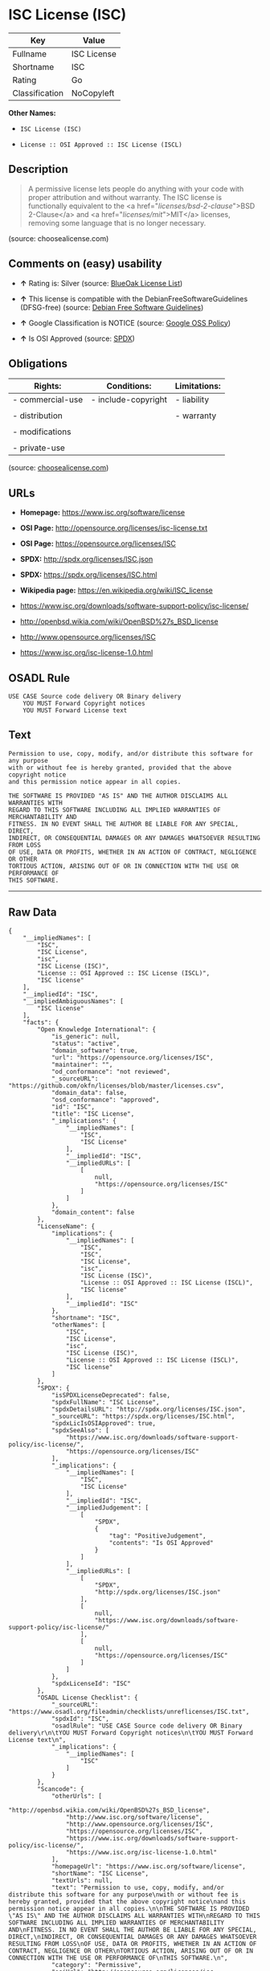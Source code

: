 * ISC License (ISC)

| Key              | Value         |
|------------------+---------------|
| Fullname         | ISC License   |
| Shortname        | ISC           |
| Rating           | Go            |
| Classification   | NoCopyleft    |

*Other Names:*

- =ISC License (ISC)=

- =License :: OSI Approved :: ISC License (ISCL)=

** Description

#+BEGIN_QUOTE
  A permissive license lets people do anything with your code with
  proper attribution and without warranty. The ISC license is
  functionally equivalent to the <a href="/licenses/bsd-2-clause/">BSD
  2-Clause</a> and <a href="/licenses/mit/">MIT</a> licenses, removing
  some language that is no longer necessary.
#+END_QUOTE

(source: choosealicense.com)

** Comments on (easy) usability

- *↑* Rating is: Silver (source:
  [[https://blueoakcouncil.org/list][BlueOak License List]])

- *↑* This license is compatible with the DebianFreeSoftwareGuidelines
  (DFSG-free) (source: [[https://wiki.debian.org/DFSGLicenses][Debian
  Free Software Guidelines]])

- *↑* Google Classification is NOTICE (source:
  [[https://opensource.google.com/docs/thirdparty/licenses/][Google OSS
  Policy]])

- *↑* Is OSI Approved (source:
  [[https://spdx.org/licenses/ISC.html][SPDX]])

** Obligations

| Rights:            | Conditions:           | Limitations:   |
|--------------------+-----------------------+----------------|
| - commercial-use   | - include-copyright   | - liability    |
|                    |                       |                |
| - distribution     |                       | - warranty     |
|                    |                       |                |
| - modifications    |                       |                |
|                    |                       |                |
| - private-use      |                       |                |
                                                             

(source:
[[https://github.com/github/choosealicense.com/blob/gh-pages/_licenses/isc.txt][choosealicense.com]])

** URLs

- *Homepage:* https://www.isc.org/software/license

- *OSI Page:* http://opensource.org/licenses/isc-license.txt

- *OSI Page:* https://opensource.org/licenses/ISC

- *SPDX:* http://spdx.org/licenses/ISC.json

- *SPDX:* https://spdx.org/licenses/ISC.html

- *Wikipedia page:* https://en.wikipedia.org/wiki/ISC_license

- https://www.isc.org/downloads/software-support-policy/isc-license/

- http://openbsd.wikia.com/wiki/OpenBSD%27s_BSD_license

- http://www.opensource.org/licenses/ISC

- https://www.isc.org/isc-license-1.0.html

** OSADL Rule

#+BEGIN_EXAMPLE
    USE CASE Source code delivery OR Binary delivery
    	YOU MUST Forward Copyright notices
    	YOU MUST Forward License text
#+END_EXAMPLE

** Text

#+BEGIN_EXAMPLE
    Permission to use, copy, modify, and/or distribute this software for any purpose
    with or without fee is hereby granted, provided that the above copyright notice
    and this permission notice appear in all copies.

    THE SOFTWARE IS PROVIDED "AS IS" AND THE AUTHOR DISCLAIMS ALL WARRANTIES WITH
    REGARD TO THIS SOFTWARE INCLUDING ALL IMPLIED WARRANTIES OF MERCHANTABILITY AND
    FITNESS. IN NO EVENT SHALL THE AUTHOR BE LIABLE FOR ANY SPECIAL, DIRECT,
    INDIRECT, OR CONSEQUENTIAL DAMAGES OR ANY DAMAGES WHATSOEVER RESULTING FROM LOSS
    OF USE, DATA OR PROFITS, WHETHER IN AN ACTION OF CONTRACT, NEGLIGENCE OR OTHER
    TORTIOUS ACTION, ARISING OUT OF OR IN CONNECTION WITH THE USE OR PERFORMANCE OF
    THIS SOFTWARE.
#+END_EXAMPLE

--------------

** Raw Data

#+BEGIN_EXAMPLE
    {
        "__impliedNames": [
            "ISC",
            "ISC License",
            "isc",
            "ISC License (ISC)",
            "License :: OSI Approved :: ISC License (ISCL)",
            "ISC license"
        ],
        "__impliedId": "ISC",
        "__impliedAmbiguousNames": [
            "ISC license"
        ],
        "facts": {
            "Open Knowledge International": {
                "is_generic": null,
                "status": "active",
                "domain_software": true,
                "url": "https://opensource.org/licenses/ISC",
                "maintainer": "",
                "od_conformance": "not reviewed",
                "_sourceURL": "https://github.com/okfn/licenses/blob/master/licenses.csv",
                "domain_data": false,
                "osd_conformance": "approved",
                "id": "ISC",
                "title": "ISC License",
                "_implications": {
                    "__impliedNames": [
                        "ISC",
                        "ISC License"
                    ],
                    "__impliedId": "ISC",
                    "__impliedURLs": [
                        [
                            null,
                            "https://opensource.org/licenses/ISC"
                        ]
                    ]
                },
                "domain_content": false
            },
            "LicenseName": {
                "implications": {
                    "__impliedNames": [
                        "ISC",
                        "ISC",
                        "ISC License",
                        "isc",
                        "ISC License (ISC)",
                        "License :: OSI Approved :: ISC License (ISCL)",
                        "ISC license"
                    ],
                    "__impliedId": "ISC"
                },
                "shortname": "ISC",
                "otherNames": [
                    "ISC",
                    "ISC License",
                    "isc",
                    "ISC License (ISC)",
                    "License :: OSI Approved :: ISC License (ISCL)",
                    "ISC license"
                ]
            },
            "SPDX": {
                "isSPDXLicenseDeprecated": false,
                "spdxFullName": "ISC License",
                "spdxDetailsURL": "http://spdx.org/licenses/ISC.json",
                "_sourceURL": "https://spdx.org/licenses/ISC.html",
                "spdxLicIsOSIApproved": true,
                "spdxSeeAlso": [
                    "https://www.isc.org/downloads/software-support-policy/isc-license/",
                    "https://opensource.org/licenses/ISC"
                ],
                "_implications": {
                    "__impliedNames": [
                        "ISC",
                        "ISC License"
                    ],
                    "__impliedId": "ISC",
                    "__impliedJudgement": [
                        [
                            "SPDX",
                            {
                                "tag": "PositiveJudgement",
                                "contents": "Is OSI Approved"
                            }
                        ]
                    ],
                    "__impliedURLs": [
                        [
                            "SPDX",
                            "http://spdx.org/licenses/ISC.json"
                        ],
                        [
                            null,
                            "https://www.isc.org/downloads/software-support-policy/isc-license/"
                        ],
                        [
                            null,
                            "https://opensource.org/licenses/ISC"
                        ]
                    ]
                },
                "spdxLicenseId": "ISC"
            },
            "OSADL License Checklist": {
                "_sourceURL": "https://www.osadl.org/fileadmin/checklists/unreflicenses/ISC.txt",
                "spdxId": "ISC",
                "osadlRule": "USE CASE Source code delivery OR Binary delivery\r\n\tYOU MUST Forward Copyright notices\n\tYOU MUST Forward License text\n",
                "_implications": {
                    "__impliedNames": [
                        "ISC"
                    ]
                }
            },
            "Scancode": {
                "otherUrls": [
                    "http://openbsd.wikia.com/wiki/OpenBSD%27s_BSD_license",
                    "http://www.isc.org/software/license",
                    "http://www.opensource.org/licenses/ISC",
                    "https://opensource.org/licenses/ISC",
                    "https://www.isc.org/downloads/software-support-policy/isc-license/",
                    "https://www.isc.org/isc-license-1.0.html"
                ],
                "homepageUrl": "https://www.isc.org/software/license",
                "shortName": "ISC License",
                "textUrls": null,
                "text": "Permission to use, copy, modify, and/or distribute this software for any purpose\nwith or without fee is hereby granted, provided that the above copyright notice\nand this permission notice appear in all copies.\n\nTHE SOFTWARE IS PROVIDED \"AS IS\" AND THE AUTHOR DISCLAIMS ALL WARRANTIES WITH\nREGARD TO THIS SOFTWARE INCLUDING ALL IMPLIED WARRANTIES OF MERCHANTABILITY AND\nFITNESS. IN NO EVENT SHALL THE AUTHOR BE LIABLE FOR ANY SPECIAL, DIRECT,\nINDIRECT, OR CONSEQUENTIAL DAMAGES OR ANY DAMAGES WHATSOEVER RESULTING FROM LOSS\nOF USE, DATA OR PROFITS, WHETHER IN AN ACTION OF CONTRACT, NEGLIGENCE OR OTHER\nTORTIOUS ACTION, ARISING OUT OF OR IN CONNECTION WITH THE USE OR PERFORMANCE OF\nTHIS SOFTWARE.\n",
                "category": "Permissive",
                "osiUrl": "http://opensource.org/licenses/isc-license.txt",
                "owner": "ISC - Internet Systems Consortium",
                "_sourceURL": "https://github.com/nexB/scancode-toolkit/blob/develop/src/licensedcode/data/licenses/isc.yml",
                "key": "isc",
                "name": "ISC License",
                "spdxId": "ISC",
                "_implications": {
                    "__impliedNames": [
                        "isc",
                        "ISC License",
                        "ISC"
                    ],
                    "__impliedId": "ISC",
                    "__impliedCopyleft": [
                        [
                            "Scancode",
                            "NoCopyleft"
                        ]
                    ],
                    "__calculatedCopyleft": "NoCopyleft",
                    "__impliedText": "Permission to use, copy, modify, and/or distribute this software for any purpose\nwith or without fee is hereby granted, provided that the above copyright notice\nand this permission notice appear in all copies.\n\nTHE SOFTWARE IS PROVIDED \"AS IS\" AND THE AUTHOR DISCLAIMS ALL WARRANTIES WITH\nREGARD TO THIS SOFTWARE INCLUDING ALL IMPLIED WARRANTIES OF MERCHANTABILITY AND\nFITNESS. IN NO EVENT SHALL THE AUTHOR BE LIABLE FOR ANY SPECIAL, DIRECT,\nINDIRECT, OR CONSEQUENTIAL DAMAGES OR ANY DAMAGES WHATSOEVER RESULTING FROM LOSS\nOF USE, DATA OR PROFITS, WHETHER IN AN ACTION OF CONTRACT, NEGLIGENCE OR OTHER\nTORTIOUS ACTION, ARISING OUT OF OR IN CONNECTION WITH THE USE OR PERFORMANCE OF\nTHIS SOFTWARE.\n",
                    "__impliedURLs": [
                        [
                            "Homepage",
                            "https://www.isc.org/software/license"
                        ],
                        [
                            "OSI Page",
                            "http://opensource.org/licenses/isc-license.txt"
                        ],
                        [
                            null,
                            "http://openbsd.wikia.com/wiki/OpenBSD%27s_BSD_license"
                        ],
                        [
                            null,
                            "http://www.isc.org/software/license"
                        ],
                        [
                            null,
                            "http://www.opensource.org/licenses/ISC"
                        ],
                        [
                            null,
                            "https://opensource.org/licenses/ISC"
                        ],
                        [
                            null,
                            "https://www.isc.org/downloads/software-support-policy/isc-license/"
                        ],
                        [
                            null,
                            "https://www.isc.org/isc-license-1.0.html"
                        ]
                    ]
                }
            },
            "OpenChainPolicyTemplate": {
                "isSaaSDeemed": "no",
                "licenseType": "permissive",
                "freedomOrDeath": "no",
                "typeCopyleft": "no",
                "_sourceURL": "https://github.com/OpenChain-Project/curriculum/raw/ddf1e879341adbd9b297cd67c5d5c16b2076540b/policy-template/Open%20Source%20Policy%20Template%20for%20OpenChain%20Specification%201.2.ods",
                "name": "ISC License",
                "commercialUse": true,
                "spdxId": "ISC",
                "_implications": {
                    "__impliedNames": [
                        "ISC"
                    ]
                }
            },
            "Debian Free Software Guidelines": {
                "LicenseName": "ISC license",
                "State": "DFSGCompatible",
                "_sourceURL": "https://wiki.debian.org/DFSGLicenses",
                "_implications": {
                    "__impliedNames": [
                        "ISC"
                    ],
                    "__impliedAmbiguousNames": [
                        "ISC license"
                    ],
                    "__impliedJudgement": [
                        [
                            "Debian Free Software Guidelines",
                            {
                                "tag": "PositiveJudgement",
                                "contents": "This license is compatible with the DebianFreeSoftwareGuidelines (DFSG-free)"
                            }
                        ]
                    ]
                },
                "Comment": null,
                "LicenseId": "ISC"
            },
            "BlueOak License List": {
                "BlueOakRating": "Silver",
                "url": "https://spdx.org/licenses/ISC.html",
                "isPermissive": true,
                "_sourceURL": "https://blueoakcouncil.org/list",
                "name": "ISC License",
                "id": "ISC",
                "_implications": {
                    "__impliedNames": [
                        "ISC"
                    ],
                    "__impliedJudgement": [
                        [
                            "BlueOak License List",
                            {
                                "tag": "PositiveJudgement",
                                "contents": "Rating is: Silver"
                            }
                        ]
                    ],
                    "__impliedCopyleft": [
                        [
                            "BlueOak License List",
                            "NoCopyleft"
                        ]
                    ],
                    "__calculatedCopyleft": "NoCopyleft",
                    "__impliedURLs": [
                        [
                            "SPDX",
                            "https://spdx.org/licenses/ISC.html"
                        ]
                    ]
                }
            },
            "OpenSourceInitiative": {
                "text": [
                    {
                        "url": "https://opensource.org/licenses/ISC",
                        "title": "HTML",
                        "media_type": "text/html"
                    }
                ],
                "identifiers": [
                    {
                        "identifier": "ISC",
                        "scheme": "DEP5"
                    },
                    {
                        "identifier": "ISC",
                        "scheme": "SPDX"
                    },
                    {
                        "identifier": "License :: OSI Approved :: ISC License (ISCL)",
                        "scheme": "Trove"
                    }
                ],
                "superseded_by": null,
                "_sourceURL": "https://opensource.org/licenses/",
                "name": "ISC License (ISC)",
                "other_names": [],
                "keywords": [
                    "osi-approved"
                ],
                "id": "ISC",
                "links": [
                    {
                        "note": "OSI Page",
                        "url": "https://opensource.org/licenses/ISC"
                    },
                    {
                        "note": "Wikipedia page",
                        "url": "https://en.wikipedia.org/wiki/ISC_license"
                    }
                ],
                "_implications": {
                    "__impliedNames": [
                        "ISC",
                        "ISC License (ISC)",
                        "ISC",
                        "ISC",
                        "License :: OSI Approved :: ISC License (ISCL)"
                    ],
                    "__impliedURLs": [
                        [
                            "OSI Page",
                            "https://opensource.org/licenses/ISC"
                        ],
                        [
                            "Wikipedia page",
                            "https://en.wikipedia.org/wiki/ISC_license"
                        ]
                    ]
                }
            },
            "Wikipedia": {
                "Distribution": {
                    "value": "Permissive",
                    "description": "distribution of the code to third parties"
                },
                "Linking": {
                    "value": "Permissive",
                    "description": "linking of the licensed code with code licensed under a different license (e.g. when the code is provided as a library)"
                },
                "Publication date": "June 2003",
                "_sourceURL": "https://en.wikipedia.org/wiki/Comparison_of_free_and_open-source_software_licenses",
                "Koordinaten": {
                    "name": "ISC license",
                    "version": null,
                    "spdxId": "ISC"
                },
                "_implications": {
                    "__impliedNames": [
                        "ISC",
                        "ISC license"
                    ]
                },
                "Modification": {
                    "value": "Permissive",
                    "description": "modification of the code by a licensee"
                }
            },
            "finos-osr/OSLC-handbook": {
                "terms": [
                    {
                        "termUseCases": [
                            "UB",
                            "MB",
                            "US",
                            "MS"
                        ],
                        "termSeeAlso": null,
                        "termDescription": "Provide copy of license",
                        "termComplianceNotes": "This information must appear \"in all copies\"",
                        "termType": "condition"
                    },
                    {
                        "termUseCases": [
                            "UB",
                            "MB",
                            "US",
                            "MS"
                        ],
                        "termSeeAlso": null,
                        "termDescription": "Provide copyright notice",
                        "termComplianceNotes": "This information must appear \"in all copies\"",
                        "termType": "condition"
                    }
                ],
                "_sourceURL": "https://github.com/finos-osr/OSLC-handbook/blob/master/src/ISC.yaml",
                "name": "ISC License",
                "nameFromFilename": "ISC",
                "notes": null,
                "_implications": {
                    "__impliedNames": [
                        "ISC License",
                        "ISC"
                    ]
                },
                "licenseId": [
                    "ISC"
                ]
            },
            "choosealicense.com": {
                "limitations": [
                    "liability",
                    "warranty"
                ],
                "_sourceURL": "https://github.com/github/choosealicense.com/blob/gh-pages/_licenses/isc.txt",
                "content": "---\ntitle: ISC License\nspdx-id: ISC\n\ndescription: A permissive license lets people do anything with your code with proper attribution and without warranty. The ISC license is functionally equivalent to the <a href=\"/licenses/bsd-2-clause/\">BSD 2-Clause</a> and <a href=\"/licenses/mit/\">MIT</a> licenses, removing some language that is no longer necessary.\n\nhow: Create a text file (typically named LICENSE or LICENSE.txt) in the root of your source code and copy the text of the license into the file. Replace [year] with the current year and [fullname] with the name (or names) of the copyright holders.\n\nusing:\n  - Helix: https://github.com/tildeio/helix/blob/master/LICENSE\n  - Node.js semver: https://github.com/npm/node-semver/blob/master/LICENSE\n  - OpenStreetMap iD: https://github.com/openstreetmap/iD/blob/master/LICENSE.md\n\npermissions:\n  - commercial-use\n  - distribution\n  - modifications\n  - private-use\n\nconditions:\n  - include-copyright\n\nlimitations:\n  - liability\n  - warranty\n\n---\n\nISC License\n\nCopyright (c) [year], [fullname]\n\nPermission to use, copy, modify, and/or distribute this software for any\npurpose with or without fee is hereby granted, provided that the above\ncopyright notice and this permission notice appear in all copies.\n\nTHE SOFTWARE IS PROVIDED \"AS IS\" AND THE AUTHOR DISCLAIMS ALL WARRANTIES\nWITH REGARD TO THIS SOFTWARE INCLUDING ALL IMPLIED WARRANTIES OF\nMERCHANTABILITY AND FITNESS. IN NO EVENT SHALL THE AUTHOR BE LIABLE FOR\nANY SPECIAL, DIRECT, INDIRECT, OR CONSEQUENTIAL DAMAGES OR ANY DAMAGES\nWHATSOEVER RESULTING FROM LOSS OF USE, DATA OR PROFITS, WHETHER IN AN\nACTION OF CONTRACT, NEGLIGENCE OR OTHER TORTIOUS ACTION, ARISING OUT OF\nOR IN CONNECTION WITH THE USE OR PERFORMANCE OF THIS SOFTWARE.\n",
                "name": "isc",
                "hidden": null,
                "spdxId": "ISC",
                "conditions": [
                    "include-copyright"
                ],
                "permissions": [
                    "commercial-use",
                    "distribution",
                    "modifications",
                    "private-use"
                ],
                "featured": null,
                "nickname": null,
                "how": "Create a text file (typically named LICENSE or LICENSE.txt) in the root of your source code and copy the text of the license into the file. Replace [year] with the current year and [fullname] with the name (or names) of the copyright holders.",
                "title": "ISC License",
                "_implications": {
                    "__impliedNames": [
                        "isc",
                        "ISC"
                    ],
                    "__obligations": {
                        "limitations": [
                            {
                                "tag": "ImpliedLimitation",
                                "contents": "liability"
                            },
                            {
                                "tag": "ImpliedLimitation",
                                "contents": "warranty"
                            }
                        ],
                        "rights": [
                            {
                                "tag": "ImpliedRight",
                                "contents": "commercial-use"
                            },
                            {
                                "tag": "ImpliedRight",
                                "contents": "distribution"
                            },
                            {
                                "tag": "ImpliedRight",
                                "contents": "modifications"
                            },
                            {
                                "tag": "ImpliedRight",
                                "contents": "private-use"
                            }
                        ],
                        "conditions": [
                            {
                                "tag": "ImpliedCondition",
                                "contents": "include-copyright"
                            }
                        ]
                    }
                },
                "description": "A permissive license lets people do anything with your code with proper attribution and without warranty. The ISC license is functionally equivalent to the <a href=\"/licenses/bsd-2-clause/\">BSD 2-Clause</a> and <a href=\"/licenses/mit/\">MIT</a> licenses, removing some language that is no longer necessary."
            },
            "Google OSS Policy": {
                "rating": "NOTICE",
                "_sourceURL": "https://opensource.google.com/docs/thirdparty/licenses/",
                "id": "ISC",
                "_implications": {
                    "__impliedNames": [
                        "ISC"
                    ],
                    "__impliedJudgement": [
                        [
                            "Google OSS Policy",
                            {
                                "tag": "PositiveJudgement",
                                "contents": "Google Classification is NOTICE"
                            }
                        ]
                    ],
                    "__impliedCopyleft": [
                        [
                            "Google OSS Policy",
                            "NoCopyleft"
                        ]
                    ],
                    "__calculatedCopyleft": "NoCopyleft"
                }
            }
        },
        "__impliedJudgement": [
            [
                "BlueOak License List",
                {
                    "tag": "PositiveJudgement",
                    "contents": "Rating is: Silver"
                }
            ],
            [
                "Debian Free Software Guidelines",
                {
                    "tag": "PositiveJudgement",
                    "contents": "This license is compatible with the DebianFreeSoftwareGuidelines (DFSG-free)"
                }
            ],
            [
                "Google OSS Policy",
                {
                    "tag": "PositiveJudgement",
                    "contents": "Google Classification is NOTICE"
                }
            ],
            [
                "SPDX",
                {
                    "tag": "PositiveJudgement",
                    "contents": "Is OSI Approved"
                }
            ]
        ],
        "__impliedCopyleft": [
            [
                "BlueOak License List",
                "NoCopyleft"
            ],
            [
                "Google OSS Policy",
                "NoCopyleft"
            ],
            [
                "Scancode",
                "NoCopyleft"
            ]
        ],
        "__calculatedCopyleft": "NoCopyleft",
        "__obligations": {
            "limitations": [
                {
                    "tag": "ImpliedLimitation",
                    "contents": "liability"
                },
                {
                    "tag": "ImpliedLimitation",
                    "contents": "warranty"
                }
            ],
            "rights": [
                {
                    "tag": "ImpliedRight",
                    "contents": "commercial-use"
                },
                {
                    "tag": "ImpliedRight",
                    "contents": "distribution"
                },
                {
                    "tag": "ImpliedRight",
                    "contents": "modifications"
                },
                {
                    "tag": "ImpliedRight",
                    "contents": "private-use"
                }
            ],
            "conditions": [
                {
                    "tag": "ImpliedCondition",
                    "contents": "include-copyright"
                }
            ]
        },
        "__impliedText": "Permission to use, copy, modify, and/or distribute this software for any purpose\nwith or without fee is hereby granted, provided that the above copyright notice\nand this permission notice appear in all copies.\n\nTHE SOFTWARE IS PROVIDED \"AS IS\" AND THE AUTHOR DISCLAIMS ALL WARRANTIES WITH\nREGARD TO THIS SOFTWARE INCLUDING ALL IMPLIED WARRANTIES OF MERCHANTABILITY AND\nFITNESS. IN NO EVENT SHALL THE AUTHOR BE LIABLE FOR ANY SPECIAL, DIRECT,\nINDIRECT, OR CONSEQUENTIAL DAMAGES OR ANY DAMAGES WHATSOEVER RESULTING FROM LOSS\nOF USE, DATA OR PROFITS, WHETHER IN AN ACTION OF CONTRACT, NEGLIGENCE OR OTHER\nTORTIOUS ACTION, ARISING OUT OF OR IN CONNECTION WITH THE USE OR PERFORMANCE OF\nTHIS SOFTWARE.\n",
        "__impliedURLs": [
            [
                "SPDX",
                "http://spdx.org/licenses/ISC.json"
            ],
            [
                null,
                "https://www.isc.org/downloads/software-support-policy/isc-license/"
            ],
            [
                null,
                "https://opensource.org/licenses/ISC"
            ],
            [
                "SPDX",
                "https://spdx.org/licenses/ISC.html"
            ],
            [
                "Homepage",
                "https://www.isc.org/software/license"
            ],
            [
                "OSI Page",
                "http://opensource.org/licenses/isc-license.txt"
            ],
            [
                null,
                "http://openbsd.wikia.com/wiki/OpenBSD%27s_BSD_license"
            ],
            [
                null,
                "http://www.isc.org/software/license"
            ],
            [
                null,
                "http://www.opensource.org/licenses/ISC"
            ],
            [
                null,
                "https://www.isc.org/isc-license-1.0.html"
            ],
            [
                "OSI Page",
                "https://opensource.org/licenses/ISC"
            ],
            [
                "Wikipedia page",
                "https://en.wikipedia.org/wiki/ISC_license"
            ]
        ]
    }
#+END_EXAMPLE